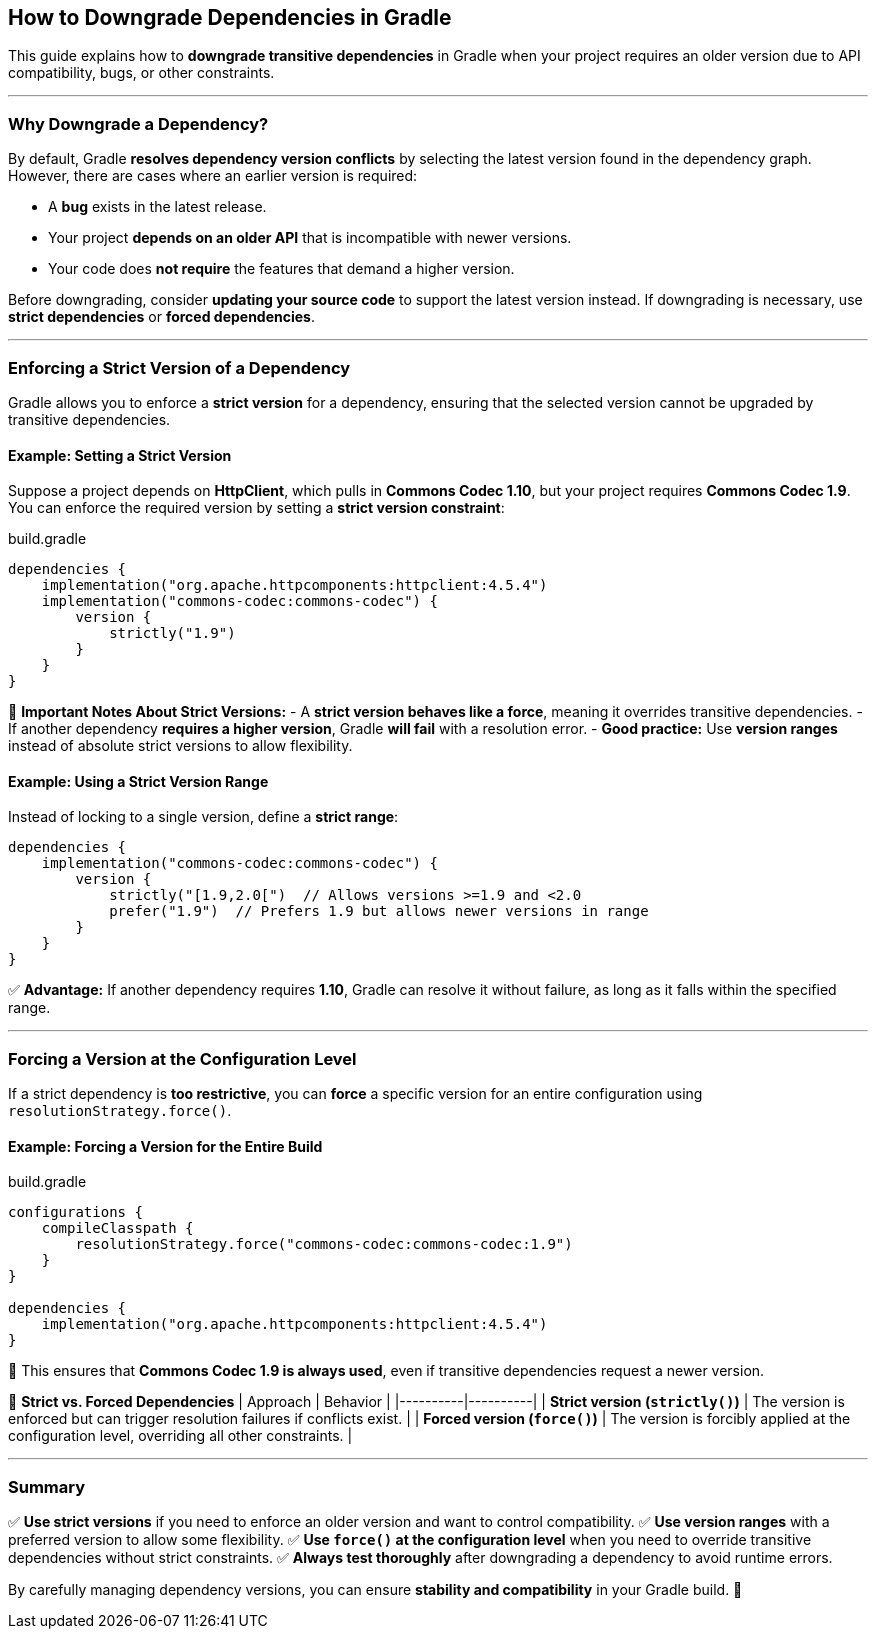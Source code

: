 // Copyright 2025 Gradle and contributors.
//
// Licensed under the Creative Commons Attribution-Noncommercial-ShareAlike 4.0 International License.
// You may not use this file except in compliance with the License.
// You may obtain a copy of the License at
//
//      https://creativecommons.org/licenses/by-nc-sa/4.0/
//
// Unless required by applicable law or agreed to in writing, software
// distributed under the License is distributed on an "AS IS" BASIS,
// WITHOUT WARRANTIES OR CONDITIONS OF ANY KIND, either express or implied.
// See the License for the specific language governing permissions and
// limitations under the License.

[[how_to_downgrade_dependencies]]
== How to Downgrade Dependencies in Gradle

This guide explains how to **downgrade transitive dependencies** in Gradle when your project requires an older version due to API compatibility, bugs, or other constraints.

---

=== Why Downgrade a Dependency?

By default, Gradle **resolves dependency version conflicts** by selecting the latest version found in the dependency graph. However, there are cases where an earlier version is required:

* A **bug** exists in the latest release.
* Your project **depends on an older API** that is incompatible with newer versions.
* Your code does **not require** the features that demand a higher version.

Before downgrading, consider **updating your source code** to support the latest version instead. If downgrading is necessary, use **strict dependencies** or **forced dependencies**.

---

=== Enforcing a Strict Version of a Dependency

Gradle allows you to enforce a **strict version** for a dependency, ensuring that the selected version cannot be upgraded by transitive dependencies.

#### Example: Setting a Strict Version

Suppose a project depends on **HttpClient**, which pulls in **Commons Codec 1.10**, but your project requires **Commons Codec 1.9**. You can enforce the required version by setting a **strict version constraint**:

[source,groovy]
.build.gradle
----
dependencies {
    implementation("org.apache.httpcomponents:httpclient:4.5.4")
    implementation("commons-codec:commons-codec") {
        version {
            strictly("1.9")
        }
    }
}
----

🚨 **Important Notes About Strict Versions:**
- A **strict version behaves like a force**, meaning it overrides transitive dependencies.
- If another dependency **requires a higher version**, Gradle **will fail** with a resolution error.
- **Good practice:** Use **version ranges** instead of absolute strict versions to allow flexibility.

#### Example: Using a Strict Version Range

Instead of locking to a single version, define a **strict range**:

[source,groovy]
----
dependencies {
    implementation("commons-codec:commons-codec") {
        version {
            strictly("[1.9,2.0[")  // Allows versions >=1.9 and <2.0
            prefer("1.9")  // Prefers 1.9 but allows newer versions in range
        }
    }
}
----

✅ **Advantage:** If another dependency requires **1.10**, Gradle can resolve it without failure, as long as it falls within the specified range.

---

=== Forcing a Version at the Configuration Level

If a strict dependency is **too restrictive**, you can **force** a specific version for an entire configuration using `resolutionStrategy.force()`.

#### Example: Forcing a Version for the Entire Build

[source,groovy]
.build.gradle
----
configurations {
    compileClasspath {
        resolutionStrategy.force("commons-codec:commons-codec:1.9")
    }
}

dependencies {
    implementation("org.apache.httpcomponents:httpclient:4.5.4")
}
----

🔹 This ensures that **Commons Codec 1.9 is always used**, even if transitive dependencies request a newer version.

🚨 **Strict vs. Forced Dependencies**
| Approach | Behavior |
|----------|----------|
| **Strict version (`strictly()`)** | The version is enforced but can trigger resolution failures if conflicts exist. |
| **Forced version (`force()`)** | The version is forcibly applied at the configuration level, overriding all other constraints. |

---

### Summary

✅ **Use strict versions** if you need to enforce an older version and want to control compatibility.
✅ **Use version ranges** with a preferred version to allow some flexibility.
✅ **Use `force()` at the configuration level** when you need to override transitive dependencies without strict constraints.
✅ **Always test thoroughly** after downgrading a dependency to avoid runtime errors.

By carefully managing dependency versions, you can ensure **stability and compatibility** in your Gradle build. 🚀
